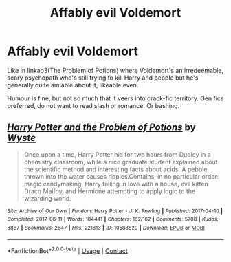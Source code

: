 #+TITLE: Affably evil Voldemort

* Affably evil Voldemort
:PROPERTIES:
:Author: SwitchAndRun
:Score: 12
:DateUnix: 1613893614.0
:DateShort: 2021-Feb-21
:FlairText: Request
:END:
Like in linkao3(The Problem of Potions) where Voldemort's an irredeemable, scary psychopath who's still trying to kill Harry and people but he's generally quite amiable about it, likeable even.

Humour is fine, but not so much that it veers into crack-fic territory. Gen fics preferred, do not want to read slash or romance. Or bashing.


** [[https://archiveofourown.org/works/10588629][*/Harry Potter and the Problem of Potions/*]] by [[https://www.archiveofourown.org/users/Wyste/pseuds/Wyste][/Wyste/]]

#+begin_quote
  Once upon a time, Harry Potter hid for two hours from Dudley in a chemistry classroom, while a nice graduate student explained about the scientific method and interesting facts about acids. A pebble thrown into the water causes ripples.Contains, in no particular order: magic candymaking, Harry falling in love with a house, evil kitten Draco Malfoy, and Hermione attempting to apply logic to the wizarding world.
#+end_quote

^{/Site/:} ^{Archive} ^{of} ^{Our} ^{Own} ^{*|*} ^{/Fandom/:} ^{Harry} ^{Potter} ^{-} ^{J.} ^{K.} ^{Rowling} ^{*|*} ^{/Published/:} ^{2017-04-10} ^{*|*} ^{/Completed/:} ^{2017-06-11} ^{*|*} ^{/Words/:} ^{184441} ^{*|*} ^{/Chapters/:} ^{162/162} ^{*|*} ^{/Comments/:} ^{5708} ^{*|*} ^{/Kudos/:} ^{8867} ^{*|*} ^{/Bookmarks/:} ^{2647} ^{*|*} ^{/Hits/:} ^{221813} ^{*|*} ^{/ID/:} ^{10588629} ^{*|*} ^{/Download/:} ^{[[https://archiveofourown.org/downloads/10588629/Harry%20Potter%20and%20the.epub?updated_at=1612145992][EPUB]]} ^{or} ^{[[https://archiveofourown.org/downloads/10588629/Harry%20Potter%20and%20the.mobi?updated_at=1612145992][MOBI]]}

--------------

*FanfictionBot*^{2.0.0-beta} | [[https://github.com/FanfictionBot/reddit-ffn-bot/wiki/Usage][Usage]] | [[https://www.reddit.com/message/compose?to=tusing][Contact]]
:PROPERTIES:
:Author: FanfictionBot
:Score: 2
:DateUnix: 1613893637.0
:DateShort: 2021-Feb-21
:END:
